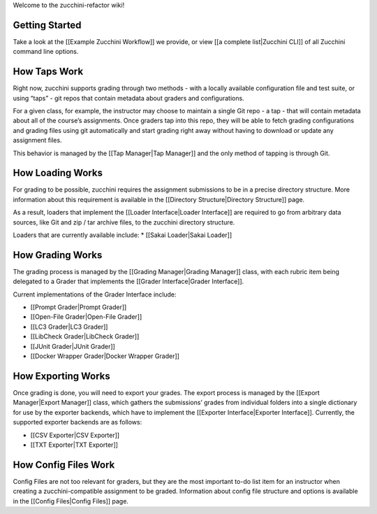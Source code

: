 Welcome to the zucchini-refactor wiki!

Getting Started
---------------

Take a look at the [[Example Zucchini Workflow]] we provide, or view [[a
complete list|Zucchini CLI]] of all Zucchini command line options.

How Taps Work
-------------

Right now, zucchini supports grading through two methods - with a
locally available configuration file and test suite, or using “taps” -
git repos that contain metadata about graders and configurations.

For a given class, for example, the instructor may choose to maintain a
single Git repo - a tap - that will contain metadata about all of the
course’s assignments. Once graders tap into this repo, they will be able
to fetch grading configurations and grading files using git
automatically and start grading right away without having to download or
update any assignment files.

This behavior is managed by the [[Tap Manager|Tap Manager]] and the only
method of tapping is through Git.

How Loading Works
-----------------

For grading to be possible, zucchini requires the assignment submissions
to be in a precise directory structure. More information about this
requirement is available in the [[Directory Structure|Directory
Structure]] page.

As a result, loaders that implement the [[Loader Interface|Loader
Interface]] are required to go from arbitrary data sources, like Git and
zip / tar archive files, to the zucchini directory structure.

Loaders that are currently available include: \* [[Sakai Loader|Sakai
Loader]]

How Grading Works
-----------------

The grading process is managed by the [[Grading Manager|Grading
Manager]] class, with each rubric item being delegated to a Grader that
implements the [[Grader Interface|Grader Interface]].

Current implementations of the Grader Interface include:

-  [[Prompt Grader|Prompt Grader]]
-  [[Open-File Grader|Open-File Grader]]
-  [[LC3 Grader|LC3 Grader]]
-  [[LibCheck Grader|LibCheck Grader]]
-  [[JUnit Grader|JUnit Grader]]
-  [[Docker Wrapper Grader|Docker Wrapper Grader]]

How Exporting Works
-------------------

Once grading is done, you will need to export your grades. The export
process is managed by the [[Export Manager|Export Manager]] class, which
gathers the submissions’ grades from individual folders into a single
dictionary for use by the exporter backends, which have to implement the
[[Exporter Interface|Exporter Interface]]. Currently, the supported
exporter backends are as follows:

-  [[CSV Exporter|CSV Exporter]]
-  [[TXT Exporter|TXT Exporter]]

How Config Files Work
---------------------

Config Files are not too relevant for graders, but they are the most
important to-do list item for an instructor when creating a
zucchini-compatible assignment to be graded. Information about config
file structure and options is available in the [[Config Files|Config
Files]] page.
